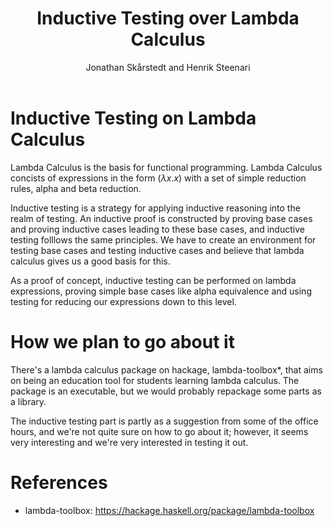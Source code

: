 #+TITLE: Inductive Testing over Lambda Calculus
#+AUTHOR: Jonathan Skårstedt and Henrik Steenari 
#+EMAIL: jonathan.skarstedt@gmail.com, hugosteenari@gmail.com
#+OPTIONS: toc:nil

* Inductive Testing on Lambda Calculus 
Lambda Calculus is the basis for functional programming. Lambda Calculus 
concists of expressions in the form $(\lambda{x.x})$ with a set of simple 
reduction rules, alpha and beta reduction. 

Inductive testing is a strategy for applying inductive reasoning into the
realm of testing. An inductive proof is constructed by proving base cases
and proving inductive cases leading to these base cases, and inductive testing
folllows the same principles. We have to create an environment for testing
base cases and testing inductive cases and believe that lambda calculus gives
us a good basis for this. 

As a proof of concept, inductive testing can be performed on lambda 
expressions, proving simple base cases like alpha equivalence and using 
testing for reducing our expressions down to this level.

* How we plan to go about it 
There's a lambda calculus package on hackage, lambda-toolbox*, 
that aims on being an education tool for students learning lambda calculus. 
The package is an executable, but we would probably repackage some parts as a library.

The inductive testing part is partly as a suggestion from some of the office
hours, and we're not quite sure on how to go about it; however, it seems very
interesting and we're very interested in testing it out.


* References 
  + lambda-toolbox: https://hackage.haskell.org/package/lambda-toolbox






